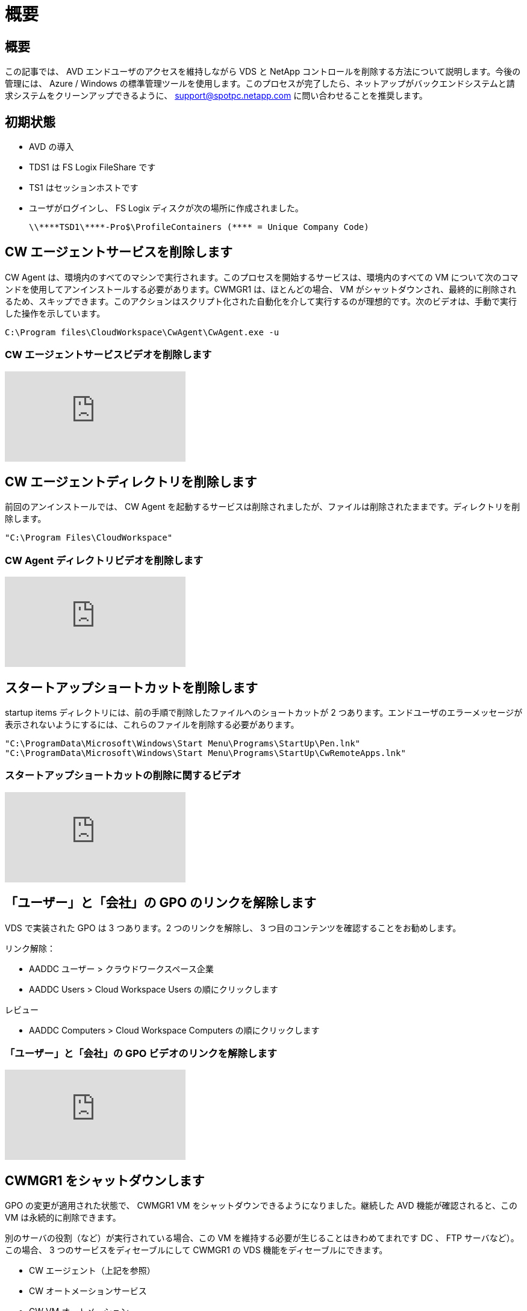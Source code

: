 = 概要
:allow-uri-read: 




== 概要

この記事では、 AVD エンドユーザのアクセスを維持しながら VDS と NetApp コントロールを削除する方法について説明します。今後の管理には、 Azure / Windows の標準管理ツールを使用します。このプロセスが完了したら、ネットアップがバックエンドシステムと請求システムをクリーンアップできるように、 support@spotpc.netapp.com に問い合わせることを推奨します。



== 初期状態

* AVD の導入
* TDS1 は FS Logix FileShare です
* TS1 はセッションホストです
* ユーザがログインし、 FS Logix ディスクが次の場所に作成されました。
+
 \\****TSD1\****-Pro$\ProfileContainers (**** = Unique Company Code)




== CW エージェントサービスを削除します

CW Agent は、環境内のすべてのマシンで実行されます。このプロセスを開始するサービスは、環境内のすべての VM について次のコマンドを使用してアンインストールする必要があります。CWMGR1 は、ほとんどの場合、 VM がシャットダウンされ、最終的に削除されるため、スキップできます。このアクションはスクリプト化された自動化を介して実行するのが理想的です。次のビデオは、手動で実行した操作を示しています。

 C:\Program files\CloudWorkspace\CwAgent\CwAgent.exe -u


=== CW エージェントサービスビデオを削除します

video::l9ASmM5aap0[youtube]


== CW エージェントディレクトリを削除します

前回のアンインストールでは、 CW Agent を起動するサービスは削除されましたが、ファイルは削除されたままです。ディレクトリを削除します。

 "C:\Program Files\CloudWorkspace"


=== CW Agent ディレクトリビデオを削除します

video::hMM_z4K2-iI[youtube]


== スタートアップショートカットを削除します

startup items ディレクトリには、前の手順で削除したファイルへのショートカットが 2 つあります。エンドユーザのエラーメッセージが表示されないようにするには、これらのファイルを削除する必要があります。

....
"C:\ProgramData\Microsoft\Windows\Start Menu\Programs\StartUp\Pen.lnk"
"C:\ProgramData\Microsoft\Windows\Start Menu\Programs\StartUp\CwRemoteApps.lnk"
....


=== スタートアップショートカットの削除に関するビデオ

video::U0YLZ3Qfu9w[youtube]


== 「ユーザー」と「会社」の GPO のリンクを解除します

VDS で実装された GPO は 3 つあります。2 つのリンクを解除し、 3 つ目のコンテンツを確認することをお勧めします。

リンク解除：

* AADDC ユーザー > クラウドワークスペース企業
* AADDC Users > Cloud Workspace Users の順にクリックします


レビュー

* AADDC Computers > Cloud Workspace Computers の順にクリックします




=== 「ユーザー」と「会社」の GPO ビデオのリンクを解除します

video::cb68ri3HKUw[youtube]


== CWMGR1 をシャットダウンします

GPO の変更が適用された状態で、 CWMGR1 VM をシャットダウンできるようになりました。継続した AVD 機能が確認されると、この VM は永続的に削除できます。

別のサーバの役割（など）が実行されている場合、この VM を維持する必要が生じることはきわめてまれです DC 、 FTP サーバなど）。この場合、 3 つのサービスをディセーブルにして CWMGR1 の VDS 機能をディセーブルにできます。

* CW エージェント（上記を参照）
* CW オートメーションサービス
* CW VM オートメーション




=== CWMGR1 ビデオをシャットダウンします

video::avk9HyIiC_s[youtube]


== NetApp VDS サービスアカウントを削除します

VDS で使用される Azure AD サービスアカウントを削除することができます。Azure Management Portal にログインし、ユーザを削除します。

* CloudWorkspaceSVC
* CloudWorkspaceCASVC


他のユーザアカウントを保持できます。

* エンドユーザ
* Azure 管理者
* .tech ドメイン管理者




=== Delete NetApp VDS service accounts （ NetApp VDS サービスアカウントの削除）ビデオ

video::_VToVNp49cg[youtube]


== アプリ登録を削除します

VDS の導入時に 2 つのアプリケーション登録が行われます。これらは削除できます。

* Cloud Workspace API
* Cloud Workspace AVD のようになります




=== アプリ登録のビデオを削除します

video::iARz2nw1Oks[youtube]


== エンタープライズアプリケーションを削除します

VDS を導入するときに、 2 つのエンタープライズアプリケーションが導入されます。これらは削除できます。

* クラウドワークスペース
* Cloud Workspace Management API の略




=== エンタープライズアプリケーションの削除のビデオ

video::3eQzTPdilWk[youtube]


== CWMGR1 が停止していることを確認します

エンドユーザがまだ接続できることをテストする前に、 CWMGR1 が現実的なテストのために停止されていることを確認します。



=== CWMGR1 がビデオを停止していることを確認します

video::Ux9nkDk5lU4[youtube]


== ログインおよびエンド・ユーザ

成功を確認するには、エンドユーザとしてログインし、機能が維持されていることを確認します。



=== ログインとエンドユーザビデオ

video::SuS-OTHJz7Y[youtube]